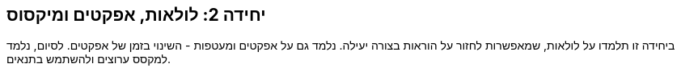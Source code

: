 [[unit2]]
== יחידה 2: לולאות, אפקטים ומיקסוס

:nofooter:

ביחידה זו תלמדו על לולאות, שמאפשרות לחזור על הוראות בצורה יעילה. נלמד גם על אפקטים ומעטפות - השינוי בזמן של אפקטים. לסיום, נלמד למקסס ערוצים ולהשתמש בתנאים.
